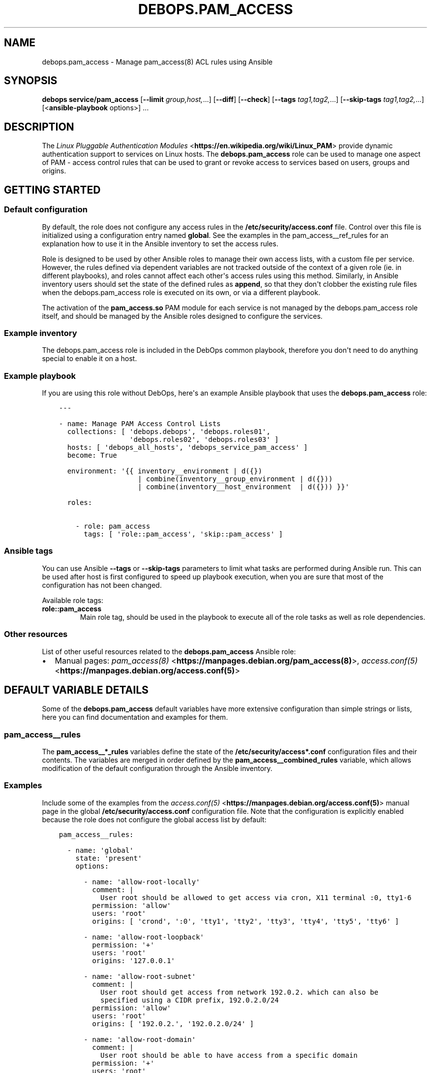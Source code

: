 .\" Man page generated from reStructuredText.
.
.TH "DEBOPS.PAM_ACCESS" "5" "Jun 30, 2021" "v2.3.1" "DebOps"
.SH NAME
debops.pam_access \- Manage pam_access(8) ACL rules using Ansible
.
.nr rst2man-indent-level 0
.
.de1 rstReportMargin
\\$1 \\n[an-margin]
level \\n[rst2man-indent-level]
level margin: \\n[rst2man-indent\\n[rst2man-indent-level]]
-
\\n[rst2man-indent0]
\\n[rst2man-indent1]
\\n[rst2man-indent2]
..
.de1 INDENT
.\" .rstReportMargin pre:
. RS \\$1
. nr rst2man-indent\\n[rst2man-indent-level] \\n[an-margin]
. nr rst2man-indent-level +1
.\" .rstReportMargin post:
..
.de UNINDENT
. RE
.\" indent \\n[an-margin]
.\" old: \\n[rst2man-indent\\n[rst2man-indent-level]]
.nr rst2man-indent-level -1
.\" new: \\n[rst2man-indent\\n[rst2man-indent-level]]
.in \\n[rst2man-indent\\n[rst2man-indent-level]]u
..
.SH SYNOPSIS
.sp
\fBdebops service/pam_access\fP [\fB\-\-limit\fP \fIgroup,host,\fP\&...] [\fB\-\-diff\fP] [\fB\-\-check\fP] [\fB\-\-tags\fP \fItag1,tag2,\fP\&...] [\fB\-\-skip\-tags\fP \fItag1,tag2,\fP\&...] [<\fBansible\-playbook\fP options>] ...
.SH DESCRIPTION
.sp
The \fI\%Linux Pluggable Authentication Modules\fP <\fBhttps://en.wikipedia.org/wiki/Linux_PAM\fP> provide dynamic authentication
support to services on Linux hosts. The \fBdebops.pam_access\fP role can be used
to manage one aspect of PAM \- access control rules that can be used to grant or
revoke access to services based on users, groups and origins.
.SH GETTING STARTED
.SS Default configuration
.sp
By default, the role does not configure any access rules in the
\fB/etc/security/access.conf\fP file. Control over this file is initialized
using a configuration entry named \fBglobal\fP\&. See the examples in the
pam_access__ref_rules for an explanation how to use it in the Ansible
inventory to set the access rules.
.sp
Role is designed to be used by other Ansible roles to manage their own access
lists, with a custom file per service. However, the rules defined via dependent
variables are not tracked outside of the context of a given role (ie. in
different playbooks), and roles cannot affect each other\(aqs access rules using
this method. Similarly, in Ansible inventory users should set the state of the
defined rules as \fBappend\fP, so that they don\(aqt clobber the existing rule files
when the debops.pam_access role is executed on its own, or via
a different playbook.
.sp
The activation of the \fBpam_access.so\fP PAM module for each service is not
managed by the debops.pam_access role itself, and should be managed by
the Ansible roles designed to configure the services.
.SS Example inventory
.sp
The debops.pam_access role is included in the DebOps common playbook,
therefore you don\(aqt need to do anything special to enable it on a host.
.SS Example playbook
.sp
If you are using this role without DebOps, here\(aqs an example Ansible playbook
that uses the \fBdebops.pam_access\fP role:
.INDENT 0.0
.INDENT 3.5
.sp
.nf
.ft C
\-\-\-

\- name: Manage PAM Access Control Lists
  collections: [ \(aqdebops.debops\(aq, \(aqdebops.roles01\(aq,
                 \(aqdebops.roles02\(aq, \(aqdebops.roles03\(aq ]
  hosts: [ \(aqdebops_all_hosts\(aq, \(aqdebops_service_pam_access\(aq ]
  become: True

  environment: \(aq{{ inventory__environment | d({})
                   | combine(inventory__group_environment | d({}))
                   | combine(inventory__host_environment  | d({})) }}\(aq

  roles:

    \- role: pam_access
      tags: [ \(aqrole::pam_access\(aq, \(aqskip::pam_access\(aq ]

.ft P
.fi
.UNINDENT
.UNINDENT
.SS Ansible tags
.sp
You can use Ansible \fB\-\-tags\fP or \fB\-\-skip\-tags\fP parameters to limit what
tasks are performed during Ansible run. This can be used after host is first
configured to speed up playbook execution, when you are sure that most of the
configuration has not been changed.
.sp
Available role tags:
.INDENT 0.0
.TP
.B \fBrole::pam_access\fP
Main role tag, should be used in the playbook to execute all of the role
tasks as well as role dependencies.
.UNINDENT
.SS Other resources
.sp
List of other useful resources related to the \fBdebops.pam_access\fP Ansible
role:
.INDENT 0.0
.IP \(bu 2
Manual pages: \fI\%pam_access(8)\fP <\fBhttps://manpages.debian.org/pam_access(8)\fP>, \fI\%access.conf(5)\fP <\fBhttps://manpages.debian.org/access.conf(5)\fP>
.UNINDENT
.SH DEFAULT VARIABLE DETAILS
.sp
Some of the \fBdebops.pam_access\fP default variables have more extensive
configuration than simple strings or lists, here you can find documentation and
examples for them.
.SS pam_access__rules
.sp
The \fBpam_access__*_rules\fP variables define the state of the
\fB/etc/security/access*.conf\fP configuration files and their contents.
The variables are merged in order defined by the
\fBpam_access__combined_rules\fP variable, which allows modification of the
default configuration through the Ansible inventory.
.SS Examples
.sp
Include some of the examples from the \fI\%access.conf(5)\fP <\fBhttps://manpages.debian.org/access.conf(5)\fP> manual page in the
global \fB/etc/security/access.conf\fP configuration file. Note that the
configuration is explicitly enabled because the role does not configure the
global access list by default:
.INDENT 0.0
.INDENT 3.5
.sp
.nf
.ft C
pam_access__rules:

  \- name: \(aqglobal\(aq
    state: \(aqpresent\(aq
    options:

      \- name: \(aqallow\-root\-locally\(aq
        comment: |
          User root should be allowed to get access via cron, X11 terminal :0, tty1\-6
        permission: \(aqallow\(aq
        users: \(aqroot\(aq
        origins: [ \(aqcrond\(aq, \(aq:0\(aq, \(aqtty1\(aq, \(aqtty2\(aq, \(aqtty3\(aq, \(aqtty4\(aq, \(aqtty5\(aq, \(aqtty6\(aq ]

      \- name: \(aqallow\-root\-loopback\(aq
        permission: \(aq+\(aq
        users: \(aqroot\(aq
        origins: \(aq127.0.0.1\(aq

      \- name: \(aqallow\-root\-subnet\(aq
        comment: |
          User root should get access from network 192.0.2. which can also be
          specified using a CIDR prefix, 192.0.2.0/24
        permission: \(aqallow\(aq
        users: \(aqroot\(aq
        origins: [ \(aq192.0.2.\(aq, \(aq192.0.2.0/24\(aq ]

      \- name: \(aqallow\-root\-domain\(aq
        comment: |
          User root should be able to have access from a specific domain
        permission: \(aq+\(aq
        users: \(aqroot\(aq
        origins: \(aq.example.org\(aq

      \- name: \(aqdeny\-root\(aq
        comment: |
          Deny access to the root account from any other sources
        permission: \(aqdeny\(aq
        users: \(aqroot\(aq
        origins: \(aqALL\(aq

      \- name: \(aqallow\-foo\-admins\(aq
        comment: |
          User \(aqfoo\(aq and members of netgroup \(aqadmins\(aq should be allowed to get
          access from all sources. This will only work if netgroup service is
          available.
        permission: \(aq+\(aq
        users: [ \(aq@admins\(aq, \(aqfoo\(aq ]
        origins: \(aqALL\(aq

      \- name: \(aqallow\-john\-ipv6subnet\(aq
        comment: |
          User \(aqjohn\(aq should get access from IPv6 net/mask.
        permission: \(aqallow\(aq
        users: \(aqjohn\(aq
        origins: \(aq2001:db8:0:101::/64\(aq

      \- name: \(aqallow\-local\-wheel\(aq
        comment: |
          Disallow console logins to all but the \(aqshutdown\(aq, \(aqsync\(aq and all
          other accounts, which are a member of the \(aqwheel\(aq group.
        permission: \(aq\-\(aq
        groups_except: \(aqwheel\(aq
        users_except: [ \(aqshutdown\(aq, \(aqsync\(aq ]
        origins: \(aqLOCAL\(aq

      \- name: \(aqdeny\-all\(aq
        comment: |
          All other users should be denied access from all sources. This rule
          will be placed at the end of the configuration, to allow easy
          addition of more rules before it.
        permission: \(aqdeny\(aq
        users: \(aqALL\(aq
        origins: \(aqALL\(aq
        weight: 99999
.ft P
.fi
.UNINDENT
.UNINDENT
.sp
Add some of the examples from the default \fB/etc/security/access.conf\fP
file installed by Debian to the \fB/etc/security/access\-sshd.conf\fP
configuration file used by the \fBsshd\fP service.
.sp
Note that the configuration has state \fBappend\fP which means that even though
the values are defined in the Ansible inventory, they will only be applied when
the debops.pam_access role is used in the context of the
debops.sshd role, via the \fBsshd.yml\fP playbook (the configuration entry
was defined elsewhere and inventory entry is appended to it). Otherwise the
custom access file used by the \fBsshd\fP service would be overwritten during
normal usage of the debops.pam_access role.
.sp
The examples are nonsensical in the context of the OpenSSH service, but are
provided here to show how to implement specific ACL rules.
.INDENT 0.0
.INDENT 3.5
.sp
.nf
.ft C
pam_access__rules:

  \- name: \(aqsshd\(aq
    state: \(aqappend\(aq
    options:

      \- name: \(aqdeny\-non\-root\(aq
        comment: \(aqDisallow non\-root logins on tty1\(aq
        permission: \(aqdeny\(aq
        users_except: \(aqroot\(aq
        origins: \(aqtty1\(aq

      \- name: \(aqdeny\-non\-privileged\(aq
        comment: \(aqDisallow non\-local logins to privileged accounts\(aq
        permission: \(aq\-\(aq
        groups: \(aqwheel\(aq
        origins_except: [ \(aqLOCAL\(aq, \(aq.sub.example.org\(aq ]
.ft P
.fi
.UNINDENT
.UNINDENT
.SS Syntax
.sp
The variables contain a list of YAML dictionaries, each dictionary can have
specific parameters:
.INDENT 0.0
.TP
.B \fBname\fP
Required. Name of an access control configuration file managed by the
debops.pam_access role. The role will create the file in:
.INDENT 7.0
.INDENT 3.5
.sp
.nf
.ft C
/etc/security/access\-<name>.conf
.ft P
.fi
.UNINDENT
.UNINDENT
.sp
Configuration entries with the same \fBname\fP parameter will be merged
together in order of appearance; this can be used to modify existing entries
via the Ansible inventory.
.TP
.B \fBfilename\fP
Optional. Override the autogenerated file name. You should only specify the
filename itself, files are stored in the \fB/etc/security/\fP directory.
.TP
.B \fBstate\fP
Optional. If not specified or \fBpresent\fP, the configuration file will be
generated. If \fBabsent\fP, the specified configuration file will be removed.
If \fBinit\fP, the configuration entry will be initialized, but not active
\- this can be used to prepare an entry and activate it conditionally later.
If \fBignore\fP, a given configuration entry will not be evaluated by the role.
.sp
If \fBappend\fP, the configuration entry will be processed only if a given
entry was defined earlier. This should be a preferred method to modify access
rules defined by other Ansible roles through the Ansible inventory, otherwise
the user roles will override the role rules.
.TP
.B \fBdivert\fP
Optional, boolean. If \fBTrue\fP, the role will automatically divert or revert
the original access control rule file depending on its state, to preserve it
for APT upgrades. This parameter shouldn\(aqt be changed if a diverted file is
present, otherwise the role will not track the diversion.
.TP
.B \fBfieldsep\fP
Optional. Specify the character that will be used as the field separator in
the generated rule files. If not specified, colon (\fB:\fP) is used by default.
See \fI\%pam_access(8)\fP <\fBhttps://manpages.debian.org/pam_access(8)\fP> for information about the usage of this parameter.
.TP
.B \fBlistsep\fP
Optional. Specify the character that will be used as the list element
separator in the generated rule files. If not specified, space is used by
default. See \fI\%pam_access(8)\fP <\fBhttps://manpages.debian.org/pam_access(8)\fP> for information about the usage of this
parameter.
.TP
.B \fBoptions\fP
Required. List of YAML dictionaries which describe PAM access rules. The
lists in the entries with the same \fBname\fP parameter are merged together,
with the rules that use the same \fBname\fP affecting each other in order of
appearance. Rules can be defined using specific parameters:
.INDENT 7.0
.TP
.B \fBname\fP
Required. Name of a given access rule, not used directly. Entries with the
same \fBname\fP parameter will be merged together in order of appearance;
this allows modification of existing entries via Ansible inventory.
.TP
.B \fBpermission\fP
Required. Specify the permission of a given access rule. Possible values:
.INDENT 7.0
.IP \(bu 2
\fBallow\fP / \fB+\fP / \fBaccept\fP
.IP \(bu 2
\fBdeny\fP / \fB\-\fP / \fBdecline\fP
.UNINDENT
.TP
.B \fBusers\fP
String or YAML list of usernames, netgroups or \fBALL\fP that matches
everyone. If \fBusers_except\fP parameter is specified, this parameter is
ignored.
.TP
.B \fBusers_except\fP
String or YAML list of usernames, netgroups or \fBALL\fP that matches
everyone. If this parameter is specified, the list of users or groups will
be prefixed with \fBALL EXCEPT\fP which allows for negation.
.TP
.B \fBgroups\fP
String or YAML list of UNIX group names, which will be automatically
wrapped in parentheses (\fB( )\fP) to mark them as groups. If
\fBgroups_except\fP parameter is specified, this parameter is ignored.
.TP
.B \fBgroups_except\fP
String or YAML list of UNIX group names, which will be automatically
wrapped in parentheses (\fB( )\fP) to mark them as groups. If this parameter
is specified, the list of users or groups will be prefixed with \fBALL
EXCEPT\fP which allows for negation.
.TP
.B \fBorigins\fP
String or YAML list of "origins" \- TTY names, hostnames, domain names
(specified with the \fB\&.\fP prefix), IP addresses, network addresses
(specified with the \fB\&.\fP suffix or with CIDR netmask), netgroup names,
\fBALL\fP which matches everything, or \fBLOCAL\fP which matches only local
TTYs and services. If \fBorigins_except\fP parameter is specified, this
parameter is ignored.
.TP
.B \fBorigins_except\fP
String or YAML list of "origins" \- TTY names, hostnames, domain names
(specified with the \fB\&.\fP prefix), IP addresses, network addresses
(specified with the \fB\&.\fP suffix or with CIDR netmask), netgroup names,
\fBALL\fP which matches everything, or \fBLOCAL\fP which matches only local
TTYs and services. If this parameter is specified, the list of origins will
be prefixed with \fBALL EXCEPT\fP which allows for negation.
.TP
.B \fBcomment\fP
Optional. String or YAML text block that contains comments about a given
access rule.
.TP
.B \fBstate\fP
Optional. If not specified or \fBpresent\fP, a given access rule will be
included in the generated rule file. If \fBabsent\fP, the rule will be
removed from the generated rule file.
.TP
.B \fBweight\fP
Optional. Positive or negative number, which can be used to affect the
position of the rule within the rule file. Positive numbers will force the
rule to be lower than normal (adding weight), negative numbers will move
the role higher on the list (substracting weight).
.UNINDENT
.UNINDENT
.SH AUTHOR
Maciej Delmanowski
.SH COPYRIGHT
2014-2021, Maciej Delmanowski, Nick Janetakis, Robin Schneider and others
.\" Generated by docutils manpage writer.
.
